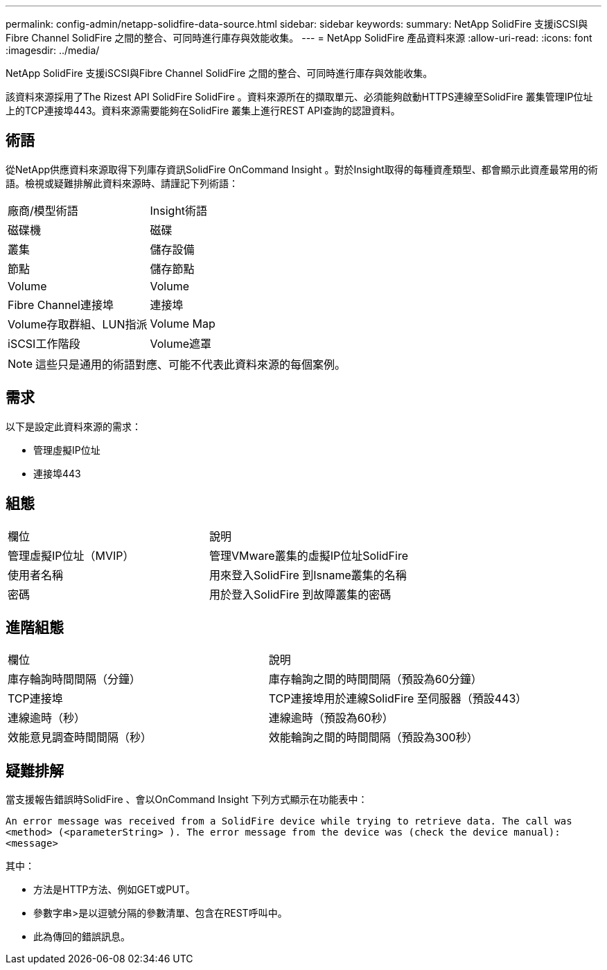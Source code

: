 ---
permalink: config-admin/netapp-solidfire-data-source.html 
sidebar: sidebar 
keywords:  
summary: NetApp SolidFire 支援iSCSI與Fibre Channel SolidFire 之間的整合、可同時進行庫存與效能收集。 
---
= NetApp SolidFire 產品資料來源
:allow-uri-read: 
:icons: font
:imagesdir: ../media/


[role="lead"]
NetApp SolidFire 支援iSCSI與Fibre Channel SolidFire 之間的整合、可同時進行庫存與效能收集。

該資料來源採用了The Rizest API SolidFire SolidFire 。資料來源所在的擷取單元、必須能夠啟動HTTPS連線至SolidFire 叢集管理IP位址上的TCP連接埠443。資料來源需要能夠在SolidFire 叢集上進行REST API查詢的認證資料。



== 術語

從NetApp供應資料來源取得下列庫存資訊SolidFire OnCommand Insight 。對於Insight取得的每種資產類型、都會顯示此資產最常用的術語。檢視或疑難排解此資料來源時、請謹記下列術語：

|===


| 廠商/模型術語 | Insight術語 


 a| 
磁碟機
 a| 
磁碟



 a| 
叢集
 a| 
儲存設備



 a| 
節點
 a| 
儲存節點



 a| 
Volume
 a| 
Volume



 a| 
Fibre Channel連接埠
 a| 
連接埠



 a| 
Volume存取群組、LUN指派
 a| 
Volume Map



 a| 
iSCSI工作階段
 a| 
Volume遮罩

|===
[NOTE]
====
這些只是通用的術語對應、可能不代表此資料來源的每個案例。

====


== 需求

以下是設定此資料來源的需求：

* 管理虛擬IP位址
* 連接埠443




== 組態

|===


| 欄位 | 說明 


 a| 
管理虛擬IP位址（MVIP）
 a| 
管理VMware叢集的虛擬IP位址SolidFire



 a| 
使用者名稱
 a| 
用來登入SolidFire 到Isname叢集的名稱



 a| 
密碼
 a| 
用於登入SolidFire 到故障叢集的密碼

|===


== 進階組態

|===


| 欄位 | 說明 


 a| 
庫存輪詢時間間隔（分鐘）
 a| 
庫存輪詢之間的時間間隔（預設為60分鐘）



 a| 
TCP連接埠
 a| 
TCP連接埠用於連線SolidFire 至伺服器（預設443）



 a| 
連線逾時（秒）
 a| 
連線逾時（預設為60秒）



 a| 
效能意見調查時間間隔（秒）
 a| 
效能輪詢之間的時間間隔（預設為300秒）

|===


== 疑難排解

當支援報告錯誤時SolidFire 、會以OnCommand Insight 下列方式顯示在功能表中：

`An error message was received from a SolidFire device while trying to retrieve data. The call was <method> (<parameterString> ). The error message from the device was (check the device manual): <message>`

其中：

* 方法是HTTP方法、例如GET或PUT。
* 參數字串>是以逗號分隔的參數清單、包含在REST呼叫中。
* 此為傳回的錯誤訊息。

